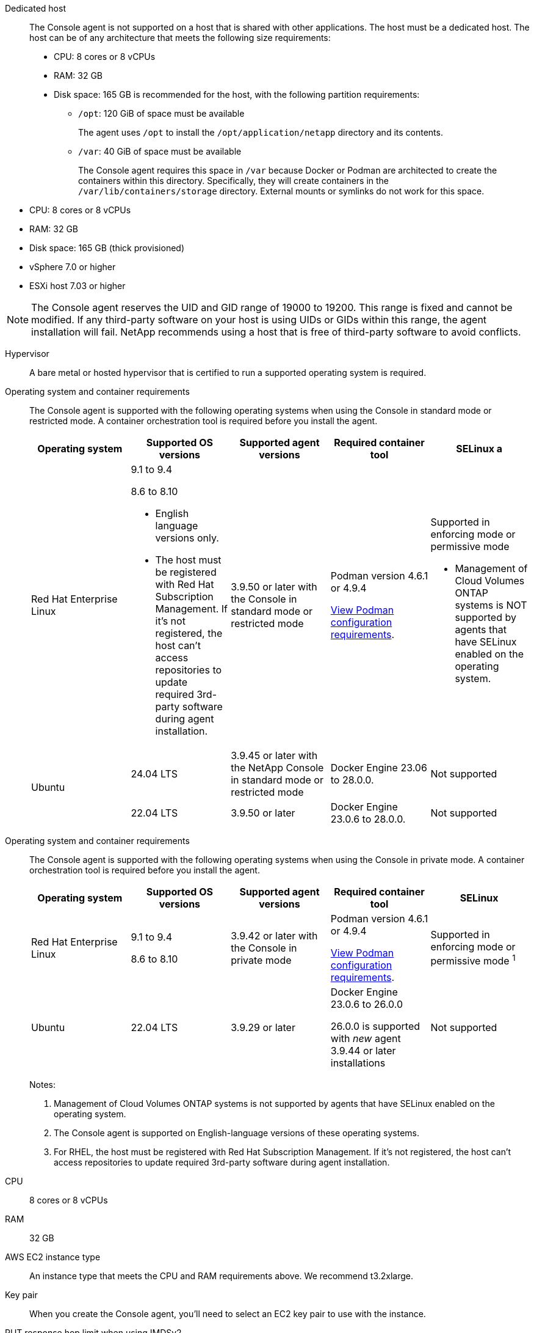 //tag::dedicated[]
Dedicated host::
The Console agent is not supported on a host that is shared with other applications. The host must be a dedicated host. The host can be of any architecture that meets the following size requirements:

* CPU: 8 cores or 8 vCPUs
* RAM: 32 GB
* Disk space: 165 GB is recommended for the host, with the following partition requirements:
** `/opt`: 120 GiB of space must be available
+
The agent uses `/opt` to install the `/opt/application/netapp` directory and its contents.
** `/var`: 40 GiB of space must be available
+
The Console agent requires this space in `/var` because Docker or Podman are architected to create the containers within this directory. Specifically, they will create containers in the `/var/lib/containers/storage` directory. External mounts or symlinks do not work for this space.
//end::dedicated[]

//tag::vmhost[]

* CPU: 8 cores or 8 vCPUs
* RAM: 32 GB
* Disk space: 165 GB (thick provisioned)
* vSphere 7.0 or higher
* ESXi host 7.03 or higher

//end::vmhost[]

//tag::manual-uid-range[]
NOTE: The Console agent reserves the UID and GID range of 19000 to 19200. This range is fixed and cannot be modified. If any third-party software on your host is using UIDs or GIDs within this range, the agent installation will fail. NetApp recommends using a host that is free of third-party software to avoid conflicts. 

//end::manual-uid-range[]

//tag::hypervisor[]
Hypervisor::
A bare metal or hosted hypervisor that is certified to run a supported operating system is required.
//end::hypervisor[]

//tag::os[]
[[podman-versions]]Operating system and container requirements::
The Console agent is supported with the following operating systems when using the Console in standard mode or restricted mode. A container orchestration tool is required before you install the agent.
+
[cols="2a,2a,2a,2a,2a",options="header"]
|===

| Operating system
| Supported OS versions
| Supported agent versions
| Required container tool
| SELinux

a | Red Hat Enterprise Linux

|
9.1 to 9.4

8.6 to 8.10

* English language versions only.
* The host must be registered with Red Hat Subscription Management. If it's not registered, the host can't access repositories to update required 3rd-party software during agent installation.

| 3.9.50 or later with the Console in standard mode or restricted mode

| Podman version 4.6.1 or 4.9.4

<<podman-configuration,View Podman configuration requirements>>.

| Supported in enforcing mode or permissive mode 

* Management of Cloud Volumes ONTAP systems is NOT supported by agents that have SELinux enabled on the operating system.

.2+| Ubuntu

| 24.04 LTS
| 3.9.45 or later with the NetApp Console in standard mode or restricted mode
| Docker Engine 23.06 to 28.0.0.
| Not supported

| 22.04 LTS
| 3.9.50 or later
| Docker Engine 23.0.6 to 28.0.0.
| Not supported

|===
//end::os[]

//tag::os-private[]
[[podman-versions]]Operating system and container requirements::
The Console agent is supported with the following operating systems when using the Console in private mode. A container orchestration tool is required before you install the agent.
+
[cols="2a,2a,2a,2a,2a",options="header"]
|===

| Operating system
| Supported OS versions
| Supported agent versions
| Required container tool
| SELinux

| Red Hat Enterprise Linux

|
9.1 to 9.4

8.6 to 8.10

| 3.9.42 or later with the Console in private mode 

| Podman version 4.6.1 or 4.9.4

<<podman-configuration,View Podman configuration requirements>>.

| Supported in enforcing mode or permissive mode ^1^

| Ubuntu

| 22.04 LTS
| 3.9.29 or later
| Docker Engine 23.0.6 to 26.0.0

26.0.0 is supported with _new_ agent 3.9.44 or later installations

| Not supported

|===
+
Notes:

. Management of Cloud Volumes ONTAP systems is not supported by agents that have SELinux enabled on the operating system.
. The Console agent is supported on English-language versions of these operating systems.
. For RHEL, the host must be registered with Red Hat Subscription Management. If it's not registered, the host can't access repositories to update required 3rd-party software during agent installation.
//end::os-private[]

//tag::cpu-ram[]
CPU:: 8 cores or 8 vCPUs

RAM:: 32 GB
//end::cpu-ram[]

//tag::aws-ec2[]
AWS EC2 instance type::
An instance type that meets the CPU and RAM requirements above. We recommend t3.2xlarge.
//end::aws-ec2[]

//tag::aws-key-pair[]
Key pair::
When you create the Console agent, you'll need to select an EC2 key pair to use with the instance.
//end::aws-key-pair[]

//tag::aws-imdsv2[]
PUT response hop limit when using IMDSv2::
If IMDSv2 is enabled on the EC2 instance (this is the default setting for new EC2 instances), you must change the PUT response hop limit on the instance to 3. If you don't change the limit on the EC2 instance, you'll receive a UI initialization error when you try to set up the agent.
+
* link:task-require-imdsv2.html[Require the use of IMDSv2 on Amazon EC2 instances]
* https://docs.aws.amazon.com/AWSEC2/latest/UserGuide/configuring-IMDS-existing-instances.html#modify-PUT-response-hop-limit[AWS documentation: Change the PUT response hop limit^]
//end::aws-imdsv2[]

//tag::azure-vm[]
Azure VM size::
An instance type that meets the CPU and RAM requirements above. We recommend Standard_D8s_v3.
//end::azure-vm[]

//tag::google-machine[]
Google Cloud machine type::
An instance type that meets the CPU and RAM requirements above. We recommend n2-standard-8.
+
The Console agent is supported in Google Cloud on a VM instance with an OS that supports https://cloud.google.com/compute/shielded-vm/docs/shielded-vm[Shielded VM features^]
//end::google-machine[]

//tag::disk-space[]
Disk space in /opt:: 100 GiB of space must be available
+
The agent uses `/opt` to install the `/opt/application/netapp` directory and its contents.

Disk space in /var:: 20 GiB of space must be available
+
The Console agent requires this space in `/var` because Docker or Podman are architected to create the containers within this directory. Specifically, they will create containers in the `/var/lib/containers/storage` directory. External mounts or symlinks do not work for this space.
//end::disk-space[]